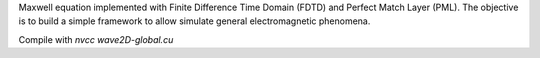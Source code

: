 Maxwell equation implemented with Finite Difference Time Domain (FDTD) and Perfect Match Layer (PML). The objective is to build a simple framework to allow simulate general electromagnetic phenomena.

Compile with `nvcc wave2D-global.cu`

